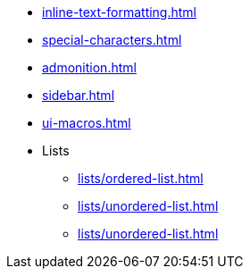 * xref:inline-text-formatting.adoc[]
* xref:special-characters.adoc[]
* xref:admonition.adoc[]
* xref:sidebar.adoc[]
* xref:ui-macros.adoc[]
* Lists
** xref:lists/ordered-list.adoc[]
** xref:lists/unordered-list.adoc[]
** xref:lists/unordered-list.adoc[]